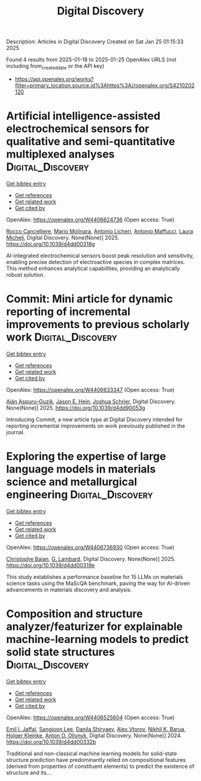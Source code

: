 #+TITLE: Digital Discovery
Description: Articles in Digital Discovery
Created on Sat Jan 25 01:15:33 2025

Found 4 results from 2025-01-18 to 2025-01-25
OpenAlex URLS (not including from_created_date or the API key)
- [[https://api.openalex.org/works?filter=primary_location.source.id%3Ahttps%3A//openalex.org/S4210202120]]

* Artificial intelligence-assisted electrochemical sensors for qualitative and semi-quantitative multiplexed analyses  :Digital_Discovery:
:PROPERTIES:
:UUID: https://openalex.org/W4406624736
:TOPICS: Advanced Chemical Sensor Technologies, Electrochemical Analysis and Applications, Analytical Chemistry and Sensors
:PUBLICATION_DATE: 2025-01-01
:END:    
    
[[elisp:(doi-add-bibtex-entry "https://doi.org/10.1039/d4dd00318g")][Get bibtex entry]] 

- [[elisp:(progn (xref--push-markers (current-buffer) (point)) (oa--referenced-works "https://openalex.org/W4406624736"))][Get references]]
- [[elisp:(progn (xref--push-markers (current-buffer) (point)) (oa--related-works "https://openalex.org/W4406624736"))][Get related work]]
- [[elisp:(progn (xref--push-markers (current-buffer) (point)) (oa--cited-by-works "https://openalex.org/W4406624736"))][Get cited by]]

OpenAlex: https://openalex.org/W4406624736 (Open access: True)
    
[[https://openalex.org/A5058125850][Rocco Cancelliere]], [[https://openalex.org/A5042992044][Mario Molinara]], [[https://openalex.org/A5115952078][Antonio Licheri]], [[https://openalex.org/A5013630291][Antonio Maffucci]], [[https://openalex.org/A5038991488][Laura Micheli]], Digital Discovery. None(None)] 2025. https://doi.org/10.1039/d4dd00318g 
     
AI-integrated electrochemical sensors boost peak resolution and sensitivity, enabling precise detection of electroactive species in complex matrices. This method enhances analytical capabilities, providing an analytically robust solution.    

    

* Commit: Mini article for dynamic reporting of incremental improvements to previous scholarly work  :Digital_Discovery:
:PROPERTIES:
:UUID: https://openalex.org/W4406633347
:TOPICS: scientometrics and bibliometrics research
:PUBLICATION_DATE: 2025-01-01
:END:    
    
[[elisp:(doi-add-bibtex-entry "https://doi.org/10.1039/d4dd90053g")][Get bibtex entry]] 

- [[elisp:(progn (xref--push-markers (current-buffer) (point)) (oa--referenced-works "https://openalex.org/W4406633347"))][Get references]]
- [[elisp:(progn (xref--push-markers (current-buffer) (point)) (oa--related-works "https://openalex.org/W4406633347"))][Get related work]]
- [[elisp:(progn (xref--push-markers (current-buffer) (point)) (oa--cited-by-works "https://openalex.org/W4406633347"))][Get cited by]]

OpenAlex: https://openalex.org/W4406633347 (Open access: True)
    
[[https://openalex.org/A5071495561][Alán Aspuru–Guzik]], [[https://openalex.org/A5003345103][Jason E. Hein]], [[https://openalex.org/A5073376584][Joshua Schrier]], Digital Discovery. None(None)] 2025. https://doi.org/10.1039/d4dd90053g 
     
Introducing Commit, a new article type at Digital Discovery intended for reporting incremental improvements on work previously published in the journal.    

    

* Exploring the expertise of large language models in materials science and metallurgical engineering  :Digital_Discovery:
:PROPERTIES:
:UUID: https://openalex.org/W4406736930
:TOPICS: Machine Learning in Materials Science
:PUBLICATION_DATE: 2025-01-01
:END:    
    
[[elisp:(doi-add-bibtex-entry "https://doi.org/10.1039/d4dd00319e")][Get bibtex entry]] 

- [[elisp:(progn (xref--push-markers (current-buffer) (point)) (oa--referenced-works "https://openalex.org/W4406736930"))][Get references]]
- [[elisp:(progn (xref--push-markers (current-buffer) (point)) (oa--related-works "https://openalex.org/W4406736930"))][Get related work]]
- [[elisp:(progn (xref--push-markers (current-buffer) (point)) (oa--cited-by-works "https://openalex.org/W4406736930"))][Get cited by]]

OpenAlex: https://openalex.org/W4406736930 (Open access: True)
    
[[https://openalex.org/A5099055459][Christophe Bajan]], [[https://openalex.org/A5038826078][G. Lambard]], Digital Discovery. None(None)] 2025. https://doi.org/10.1039/d4dd00319e 
     
This study establishes a performance baseline for 15 LLMs on materials science tasks using the MaScQA benchmark, paving the way for AI-driven advancements in materials discovery and analysis.    

    

* Composition and structure analyzer/featurizer for explainable machine-learning models to predict solid state structures  :Digital_Discovery:
:PROPERTIES:
:UUID: https://openalex.org/W4406525604
:TOPICS: Machine Learning in Materials Science
:PUBLICATION_DATE: 2024-01-01
:END:    
    
[[elisp:(doi-add-bibtex-entry "https://doi.org/10.1039/d4dd00332b")][Get bibtex entry]] 

- [[elisp:(progn (xref--push-markers (current-buffer) (point)) (oa--referenced-works "https://openalex.org/W4406525604"))][Get references]]
- [[elisp:(progn (xref--push-markers (current-buffer) (point)) (oa--related-works "https://openalex.org/W4406525604"))][Get related work]]
- [[elisp:(progn (xref--push-markers (current-buffer) (point)) (oa--cited-by-works "https://openalex.org/W4406525604"))][Get cited by]]

OpenAlex: https://openalex.org/W4406525604 (Open access: True)
    
[[https://openalex.org/A5114280567][Emil I. Jaffal]], [[https://openalex.org/A5100750437][Sangjoon Lee]], [[https://openalex.org/A5112725205][Danila Shiryaev]], [[https://openalex.org/A5084628527][Alex Vtorov]], [[https://openalex.org/A5065879160][Nikhil K. Barua]], [[https://openalex.org/A5067943258][Holger Kleinke]], [[https://openalex.org/A5017376122][Anton O. Oliynyk]], Digital Discovery. None(None)] 2024. https://doi.org/10.1039/d4dd00332b 
     
Traditional and non-classical machine learning models for solid-state structure prediction have predominantly relied on compositional features (derived from properties of constituent elements) to predict the existence of structure and its...    

    
